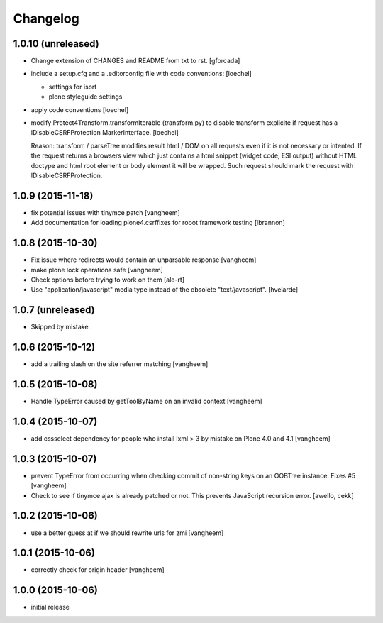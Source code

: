 Changelog
=========

1.0.10 (unreleased)
-------------------

- Change extension of CHANGES and README from txt to rst.
  [gforcada]
- include a setup.cfg and a .editorconfig file with code conventions: [loechel]

  - settings for isort
  - plone styleguide settings

- apply code conventions [loechel]
- modify Protect4Transform.transformIterable (transform.py) to disable transform
  explicite if request has a IDisableCSRFProtection MarkerInterface. [loechel]

  Reason: transform / parseTree modifies result html / DOM on all requests even
  if it is not necessary or intented.
  If the request returns a browsers view which just contains a html snippet (widget code, ESI output) without HTML doctype and html root element or body element it will be wrapped.
  Such request should mark the request with IDisableCSRFProtection.

1.0.9 (2015-11-18)
------------------

- fix potential issues with tinymce patch
  [vangheem]

- Add documentation for loading plone4.csrffixes for robot framework testing
  [lbrannon]


1.0.8 (2015-10-30)
------------------

- Fix issue where redirects would contain an unparsable response
  [vangheem]

- make plone lock operations safe
  [vangheem]

- Check options before trying to work on them
  [ale-rt]

- Use "application/javascript" media type instead of the obsolete "text/javascript".
  [hvelarde]


1.0.7 (unreleased)
------------------

- Skipped by mistake.


1.0.6 (2015-10-12)
------------------

- add a trailing slash on the site referrer matching
  [vangheem]


1.0.5 (2015-10-08)
------------------

- Handle TypeError caused by getToolByName on an
  invalid context
  [vangheem]


1.0.4 (2015-10-07)
------------------

- add cssselect dependency for people who install lxml > 3
  by mistake on Plone 4.0 and 4.1
  [vangheem]

1.0.3 (2015-10-07)
------------------

- prevent TypeError from occurring when checking commit of
  non-string keys on an OOBTree instance. Fixes #5
  [vangheem]

- Check to see if tinymce ajax is already patched or not.
  This prevents JavaScript recursion error.
  [awello, cekk]


1.0.2 (2015-10-06)
------------------

- use a better guess at if we should rewrite urls
  for zmi
  [vangheem]


1.0.1 (2015-10-06)
------------------

- correctly check for origin header
  [vangheem]

1.0.0 (2015-10-06)
------------------

- initial release
